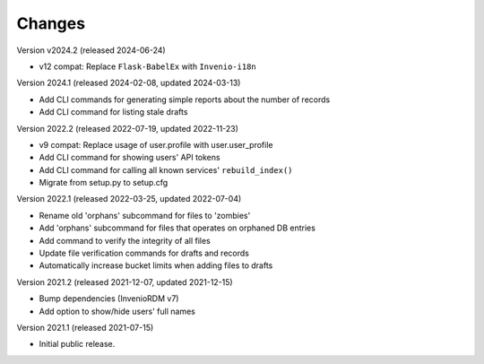 ..
    Copyright (C) 2020 - 2021 TU Wien.

    Invenio-Utilities-TUW is free software; you can redistribute it and/or
    modify it under the terms of the MIT License; see LICENSE file for more
    details.

Changes
=======

Version v2024.2 (released 2024-06-24)

- v12 compat: Replace ``Flask-BabelEx`` with ``Invenio-i18n``


Version 2024.1 (released 2024-02-08, updated 2024-03-13)

- Add CLI commands for generating simple reports about the number of records
- Add CLI command for listing stale drafts


Version 2022.2 (released 2022-07-19, updated 2022-11-23)

- v9 compat: Replace usage of user.profile with user.user_profile
- Add CLI command for showing users' API tokens
- Add CLI command for calling all known services' ``rebuild_index()``
- Migrate from setup.py to setup.cfg


Version 2022.1 (released 2022-03-25, updated 2022-07-04)

- Rename old 'orphans' subcommand for files to 'zombies'
- Add 'orphans' subcommand for files that operates on orphaned DB entries
- Add command to verify the integrity of all files
- Update file verification commands for drafts and records
- Automatically increase bucket limits when adding files to drafts


Version 2021.2 (released 2021-12-07, updated 2021-12-15)

- Bump dependencies (InvenioRDM v7)
- Add option to show/hide users' full names


Version 2021.1 (released 2021-07-15)

- Initial public release.
